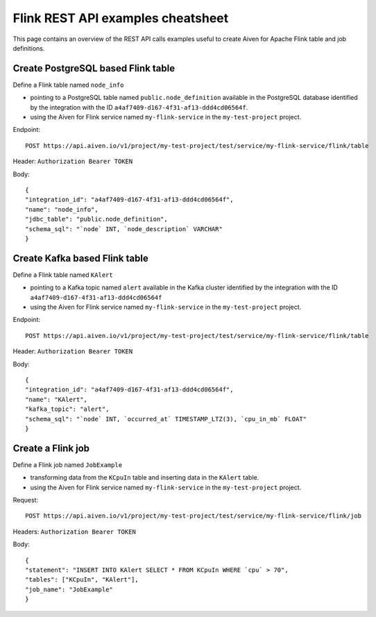 Flink REST API examples cheatsheet
==================================

This page contains an overview of the REST API calls examples useful to create Aiven for Apache Flink table and job definitions.

Create PostgreSQL based Flink table
-------------------------------------------------

Define a Flink table named ``node_info``

* pointing to a PostgreSQL table named ``public.node_definition`` available in the PostgreSQL database identified by the integration with the ID ``a4af7409-d167-4f31-af13-ddd4cd06564f``. 
* using the Aiven for Flink service named ``my-flink-service`` in the ``my-test-project`` project.

Endpoint::

    POST https://api.aiven.io/v1/project/my-test-project/test/service/my-flink-service/flink/table

Header: ``Authorization Bearer TOKEN``

Body::

    {
    "integration_id": "a4af7409-d167-4f31-af13-ddd4cd06564f",
    "name": "node_info",
    "jdbc_table": "public.node_definition",
    "schema_sql": "`node` INT, `node_description` VARCHAR"
    }

Create Kafka based Flink table
-------------------------------------------------

Define a Flink table named ``KAlert`` 

* pointing to a Kafka topic named ``alert`` available in the Kafka cluster identified by the integration with the ID ``a4af7409-d167-4f31-af13-ddd4cd06564f``
* using the Aiven for Flink service named ``my-flink-service`` in the ``my-test-project`` project.

Endpoint::

    POST https://api.aiven.io/v1/project/my-test-project/test/service/my-flink-service/flink/table

Header: ``Authorization Bearer TOKEN``

Body::

    {
    "integration_id": "a4af7409-d167-4f31-af13-ddd4cd06564f",
    "name": "KAlert",
    "kafka_topic": "alert",
    "schema_sql": "`node` INT, `occurred_at` TIMESTAMP_LTZ(3), `cpu_in_mb` FLOAT"
    }


Create a Flink job
--------------------------------

Define a Flink job named ``JobExample`` 

* transforming data from the ``KCpuIn`` table and inserting data in the ``KAlert`` table.
* using the Aiven for Flink service named ``my-flink-service`` in the ``my-test-project`` project.

Request:: 
    
    POST https://api.aiven.io/v1/project/my-test-project/test/service/my-flink-service/flink/job

Headers: ``Authorization Bearer TOKEN``

Body::

    {
    "statement": "INSERT INTO KAlert SELECT * FROM KCpuIn WHERE `cpu` > 70",
    "tables": ["KCpuIn", "KAlert"],
    "job_name": "JobExample"
    }